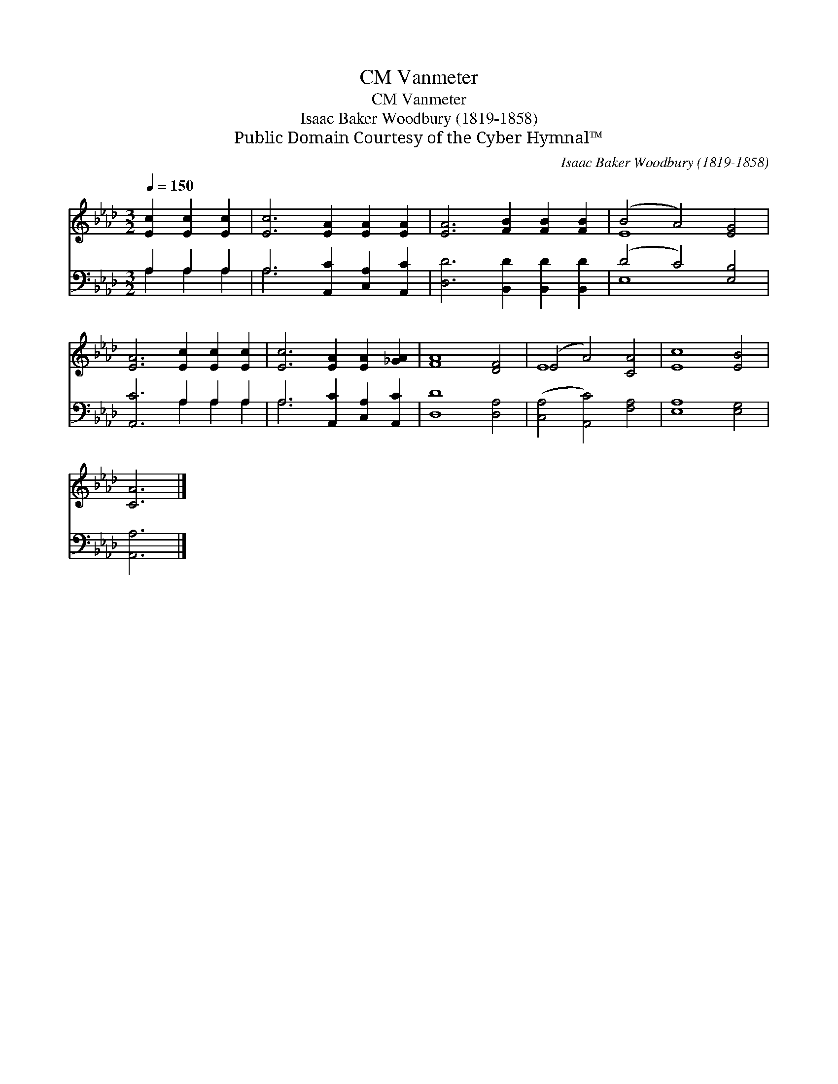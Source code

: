 X:1
T:Vanmeter, CM
T:Vanmeter, CM
T:Isaac Baker Woodbury (1819-1858)
T:Public Domain Courtesy of the Cyber Hymnal™
C:Isaac Baker Woodbury (1819-1858)
Z:Public Domain
Z:Courtesy of the Cyber Hymnal™
%%score ( 1 2 ) ( 3 4 )
L:1/8
Q:1/4=150
M:3/2
K:Ab
V:1 treble 
V:2 treble 
V:3 bass 
V:4 bass 
V:1
 [Ec]2 [Ec]2 [Ec]2 | [Ec]6 [EA]2 [EA]2 [EA]2 | [EA]6 [FB]2 [FB]2 [FB]2 | (B4 A4) [EG]4 | %4
 [EA]6 [Ec]2 [Ec]2 [Ec]2 | [Ec]6 [EA]2 [EA]2 [_GA]2 | [FA]8 [DF]4 | (E4 A4) [CA]4 | [Ec]8 [EB]4 | %9
 [CA]6 |] %10
V:2
 x6 | x12 | x12 | E8 x4 | x12 | x12 | x12 | E8 x4 | x12 | x6 |] %10
V:3
 A,2 A,2 A,2 | A,6 [A,,C]2 [C,A,]2 [A,,C]2 | [D,D]6 [B,,D]2 [B,,D]2 [B,,D]2 | (D4 C4) [E,B,]4 | %4
 [A,,C]6 A,2 A,2 A,2 | A,6 [A,,C]2 [C,A,]2 [A,,C]2 | [D,D]8 [D,A,]4 | ([C,A,]4 [A,,C]4) [F,A,]4 | %8
 [E,A,]8 [E,G,]4 | [A,,A,]6 |] %10
V:4
 A,2 A,2 A,2 | A,6 x6 | x12 | E,8 x4 | x6 A,2 A,2 A,2 | A,6 x6 | x12 | x12 | x12 | x6 |] %10

